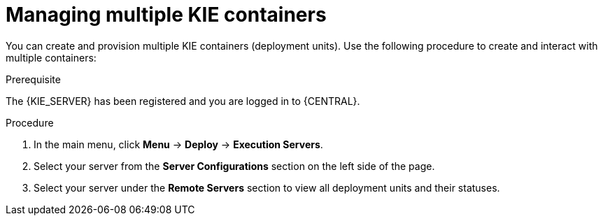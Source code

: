 [id='kie-server-managing-multiple-containers-proc']
= Managing multiple KIE containers

You can create and provision multiple KIE containers (deployment units). Use the following procedure to create and interact with multiple containers:

.Prerequisite
The {KIE_SERVER} has been registered and you are logged in to {CENTRAL}.

.Procedure
. In the main menu, click *Menu* -> *Deploy* -> *Execution Servers*.
. Select your server from the *Server Configurations* section on the left side of the page.
. Select your server under the *Remote Servers* section to view all deployment units and their statuses.
